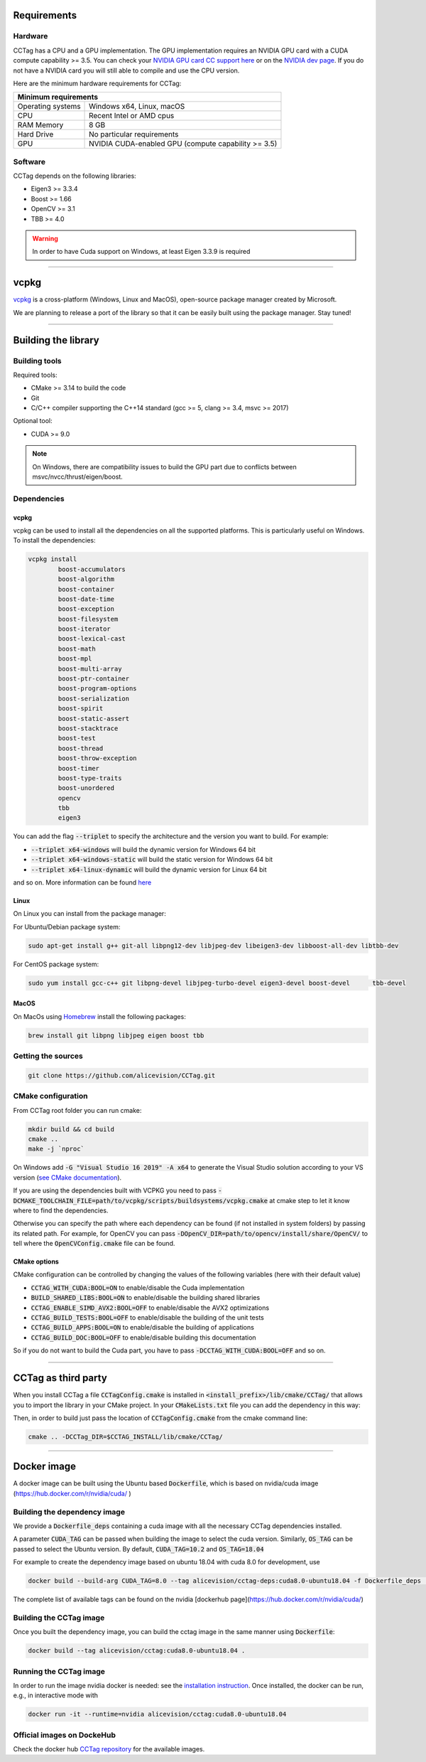Requirements
============

Hardware
~~~~~~~~

CCTag has a CPU and a GPU implementation.
The GPU implementation requires an NVIDIA GPU card with a CUDA compute capability >= 3.5.
You can check your `NVIDIA GPU card CC support here <https://github.com/tpruvot/ccminer/wiki/Compatibility>`_ or on the `NVIDIA dev page <https://developer.nvidia.com/cuda-gpus>`_.
If you do not have a NVIDIA card you will still able to compile and use the CPU version.

Here are the minimum hardware requirements for CCTag:

+--------------------------------------------------------------------------+
| Minimum requirements                                                     |
+===================+======================================================+
| Operating systems | Windows x64, Linux, macOS                            |
+-------------------+------------------------------------------------------+
| CPU               | Recent Intel or AMD cpus                             |
+-------------------+------------------------------------------------------+
| RAM Memory        | 8 GB                                                 |
+-------------------+------------------------------------------------------+
| Hard Drive        | No particular requirements                           |
+-------------------+------------------------------------------------------+
| GPU               | NVIDIA CUDA-enabled GPU (compute capability >= 3.5)  |
+-------------------+------------------------------------------------------+



Software
~~~~~~~~

CCTag depends on the following libraries:

* Eigen3  >= 3.3.4

* Boost >= 1.66

* OpenCV >= 3.1

* TBB >= 4.0

.. warning::

   In order to have Cuda support on Windows, at least Eigen 3.3.9 is required


------------


vcpkg
=====

`vcpkg <https://github.com/microsoft/vcpkg>`_ is a cross-platform (Windows, Linux and MacOS), open-source package manager created by Microsoft.

We are planning to release a port of the library so that it can be easily built using the package manager.
Stay tuned!


------------

Building the library
====================

Building tools
~~~~~~~~~~~~~~

Required tools:

* CMake >= 3.14 to build the code
* Git
* C/C++ compiler supporting the C++14 standard (gcc >= 5, clang >= 3.4, msvc >= 2017)

Optional tool:

* CUDA >= 9.0


.. note::

  On Windows, there are compatibility issues to build the GPU part due to conflicts between msvc/nvcc/thrust/eigen/boost.


Dependencies
~~~~~~~~~~~~

vcpkg
+++++

vcpkg can be used to install all the dependencies on all the supported platforms.
This is particularly useful on Windows.
To install the dependencies:

.. code:: shell

  vcpkg install
          boost-accumulators
          boost-algorithm
          boost-container
          boost-date-time
          boost-exception
          boost-filesystem
          boost-iterator
          boost-lexical-cast
          boost-math
          boost-mpl
          boost-multi-array
          boost-ptr-container
          boost-program-options
          boost-serialization
          boost-spirit
          boost-static-assert
          boost-stacktrace
          boost-test
          boost-thread
          boost-throw-exception
          boost-timer
          boost-type-traits
          boost-unordered
          opencv
          tbb
          eigen3

You can add the flag :code:`--triplet` to specify the architecture and the version you want to build.
For example:

* :code:`--triplet x64-windows` will build the dynamic version for Windows 64 bit

* :code:`--triplet x64-windows-static` will build the static version for Windows 64 bit

* :code:`--triplet x64-linux-dynamic` will build the dynamic version for Linux 64 bit

and so on.
More information can be found `here <https://vcpkg.readthedocs.io/en/latest/examples/overlay-triplets-linux-dynamic>`_

Linux
+++++

On Linux you can install from the package manager:

For Ubuntu/Debian package system:

.. code:: shell

    sudo apt-get install g++ git-all libpng12-dev libjpeg-dev libeigen3-dev libboost-all-dev libtbb-dev


For CentOS package system:

.. code:: shell

    sudo yum install gcc-c++ git libpng-devel libjpeg-turbo-devel eigen3-devel boost-devel 	tbb-devel


MacOS
+++++

On MacOs using `Homebrew <https://brew.sh/>`_ install the following packages:

.. code:: shell

    brew install git libpng libjpeg eigen boost tbb


Getting the sources
~~~~~~~~~~~~~~~~~~~~

.. code:: shell

   git clone https://github.com/alicevision/CCTag.git


CMake configuration
~~~~~~~~~~~~~~~~~~~

From CCTag root folder you can run cmake:

.. code:: shell

    mkdir build && cd build
    cmake ..
    make -j `nproc`

On Windows add :code:`-G "Visual Studio 16 2019" -A x64` to generate the Visual Studio solution according to your VS version (`see CMake documentation <https://cmake.org/cmake/help/latest/manual/cmake-generators.7.html#ide-build-tool-generators>`_).

If you are using the dependencies built with VCPKG you need to pass :code:`-DCMAKE_TOOLCHAIN_FILE=path/to/vcpkg/scripts/buildsystems/vcpkg.cmake` at cmake step to let it know where to find the dependencies.

Otherwise you can specify the path where each dependency can be found (if not installed in system folders) by passing its related path.
For example, for OpenCV you can pass :code:`-DOpenCV_DIR=path/to/opencv/install/share/OpenCV/` to tell where the :code:`OpenCVConfig.cmake` file can be found.

CMake options
+++++++++++++

CMake configuration can be controlled by changing the values of the following variables (here with their default value)

* :code:`CCTAG_WITH_CUDA:BOOL=ON` to enable/disable the Cuda implementation

* :code:`BUILD_SHARED_LIBS:BOOL=ON` to enable/disable the building shared libraries

* :code:`CCTAG_ENABLE_SIMD_AVX2:BOOL=OFF` to enable/disable the AVX2 optimizations

* :code:`CCTAG_BUILD_TESTS:BOOL=OFF` to enable/disable the building of the unit tests

* :code:`CCTAG_BUILD_APPS:BOOL=ON` to enable/disable the building of applications

* :code:`CCTAG_BUILD_DOC:BOOL=OFF` to enable/disable building this documentation

So if you do not want to build the Cuda part, you have to pass :code:`-DCCTAG_WITH_CUDA:BOOL=OFF` and so on.


------------


CCTag as third party
====================

When you install CCTag a file :code:`CCTagConfig.cmake` is installed in :code:`<install_prefix>/lib/cmake/CCTag/` that allows you to import the library in your CMake project.
In your :code:`CMakeLists.txt` file you can add the dependency in this way:

.. code-block::
  :linenos:

  # Find the package from the CCTagConfig.cmake
  # in <prefix>/lib/cmake/CCTag/. Under the namespace CCTag::
  # it exposes the target CCTag that allows you to compile
  # and link with the library
  find_package(CCTag CONFIG REQUIRED)
  ...
  # suppose you want to try it out in a executable
  add_executable(cctagtest yourfile.cpp)
  # add link to the library
  target_link_libraries(cctagtest PUBLIC CCTag::CCTag)

Then, in order to build just pass the location of :code:`CCTagConfig.cmake` from the cmake command line:

.. code:: shell

    cmake .. -DCCTag_DIR=$CCTAG_INSTALL/lib/cmake/CCTag/


------------



Docker image
============

A docker image can be built using the Ubuntu based :code:`Dockerfile`, which is based on nvidia/cuda image (https://hub.docker.com/r/nvidia/cuda/ )


Building the dependency image
~~~~~~~~~~~~~~~~~~~~~~~~~~~~~

We provide a :code:`Dockerfile_deps` containing a cuda image with all the necessary CCTag dependencies installed.

A parameter :code:`CUDA_TAG` can be passed when building the image to select the cuda version.
Similarly, :code:`OS_TAG` can be passed to select the Ubuntu version.
By default, :code:`CUDA_TAG=10.2` and :code:`OS_TAG=18.04`

For example to create the dependency image based on ubuntu 18.04 with cuda 8.0 for development, use

.. code:: shell

    docker build --build-arg CUDA_TAG=8.0 --tag alicevision/cctag-deps:cuda8.0-ubuntu18.04 -f Dockerfile_deps .

The complete list of available tags can be found on the nvidia [dockerhub page](https://hub.docker.com/r/nvidia/cuda/)


Building the CCTag image
~~~~~~~~~~~~~~~~~~~~~~~~

Once you built the dependency image, you can build the cctag image in the same manner using :code:`Dockerfile`:

.. code:: shell

    docker build --tag alicevision/cctag:cuda8.0-ubuntu18.04 .


Running the CCTag image
~~~~~~~~~~~~~~~~~~~~~~~

In order to run the image nvidia docker is needed: see the `installation instruction <https://github.com/nvidia/nvidia-docker/wiki/Installation-(version-2.0)>`_.
Once installed, the docker can be run, e.g., in interactive mode with

.. code:: shell

    docker run -it --runtime=nvidia alicevision/cctag:cuda8.0-ubuntu18.04


Official images on DockeHub
~~~~~~~~~~~~~~~~~~~~~~~~~~~

Check the docker hub `CCTag repository <https://hub.docker.com/repository/docker/alicevision/cctag>`_ for the available images.